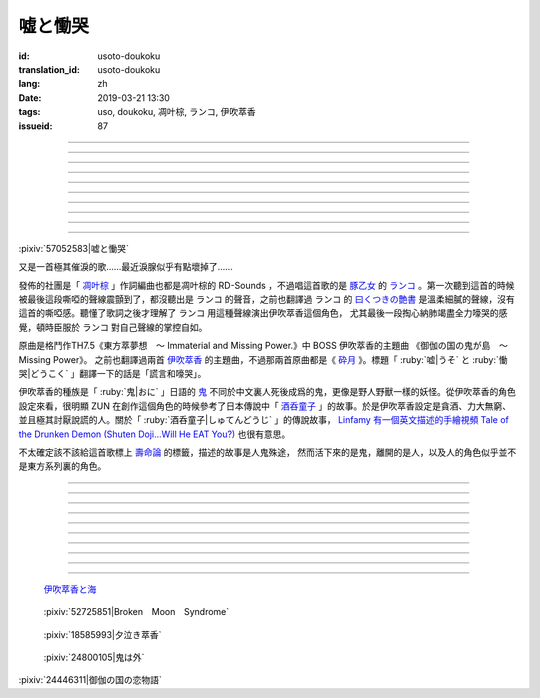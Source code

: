 嘘と慟哭
===========================================

:id: usoto-doukoku
:translation_id: usoto-doukoku
:lang: zh
:date: 2019-03-21 13:30
:tags: uso, doukoku, 凋叶棕, ランコ, 伊吹萃香
:issueid: 87

.. youtube:: _wz-Y8DA3qs

----

.. translate-paragraph::

    語る者さえもはや

        就連傳唱這個故事的人

    途絶えるほどには

        都快要消失殆盡了

    悠か遠くに掻き消えた

        悠遠歷史中悄無痕跡

    記憶は疎なりて幾星霜

        模糊了記憶又過了幾個春秋


----

.. translate-paragraph::

    並んで寄り添う人と鬼の姿

        並肩依偎的人與鬼的身影

    疑うことを知らぬほど小さな小さなその姿

        兩小無猜的那小小的身影

    信頼のその証

        作爲相互信賴的證明

    ゆびきりげんまんひとつ

        拉鉤上吊一百年不許變

    誓ったは「嘘を吐かぬ」こと

        發的誓是「絕不撒謊」

    ずっと傍にいるよ

        那就永遠會在一起呀

    幼稚な約束ひとつ

        定下了幼稚的約定

----

.. translate-paragraph::

    御伽の国の恋物語

        傳說的國度的愛情故事

    並び立つ影二つ異形象る

        並肩而立的兩位留下不同形狀的影子

    まだ見ぬ行く末　語るが如く

        就像給尚未預見的故事發展作伏筆一般

    何処と行く先わからぬ　風が哭く

        就連風都在爲今後走向何方蕭瑟呼嘯


----

.. translate-paragraph::


    語る者さえもはや

        就連傳唱這個故事的人

    途絶えたほどには

        都已經消失殆盡了

    悠か遠くそこにあった

        悠遠歷史中曾經有過的

    密なる絆は変わらずに

        親密無間的關係一如從前


----

.. translate-paragraph::


    並んで寄り添う人と鬼の姿

        並肩依偎的人與鬼的身影

    信ずることに飽かぬほど愛しい愛しいその姿

        相互信任毫不厭倦的那可愛的身影

    約束を交し合う

        互相交換了誓言

    対する人の望みは

        對面那人所希望的是

    「けして涙は見せぬ」こと

        「絕對不要讓我看到你哭」

    鬼の泣き顔なんぞは見たくはないのだと

        說真不想看到鬼的哭喪臉什麼的

----

.. translate-paragraph::

    御伽の国の恋物語

        傳說的國度的愛情故事

    幾夜の果てに二人は契りを交わす

        幾夜過後兩位交換了契約

    ならば笑おうと

        那麼就盡情大笑吧

    未来を語る

        暢談着未來

    それはどこまでも

        那一對無論從哪兒看

    幸せな姿

        都是幸福的一對


----

.. translate-paragraph::

    幾年が過ぎ去って

        就這麼幾年過去

    はたと帰らない彼は

        突然他沒有回來

    行方を探されるまま

        找遍了他的行蹤之後

    変わり果てたその姿

        那已經變了模樣的身軀

    哀れな鬼に晒した

        最終暴露在可憐的鬼面前


----

.. translate-paragraph::

    御伽の国の悲恋物語

        傳說的國度的悲情故事

    夜盗かそれともはては妖怪の仕業か

        到底是夜賊還是妖怪下的手

    二度と動かぬその姿から

        看着那一動不動的樣子

    もはや約束など破られたのだと知った

        知道已經打破了立下的誓約的那一刻


----

.. translate-paragraph::

    咆哮　慟哭　大地揺らす

        咆哮 嚎哭 大地都震顫

    もはや物言わぬ骸の前で

        就在說不出話的屍骨前

    「嘘吐きめ！！　裏切り者め！」

        「你個騙子！！你個叛徒！」

    「約束一つ守れぬ軟弱者め…！」

        「你個連發過的誓都守不住的軟蛋…！」

    糾弾の声も遂には

        問罪的嘶喊到最後

    虚しく響くのみ

        只剩下空虛的迴音


    叫び果て、

        | 喊完後、

    　疲れ果て、

        | 　喊累後、

    　　立ち尽くす、

        | 　　呆立在那兒、

    　　　鬼の目には、

        | 　　　鬼的眼中是、

    　　　　―涙。

        | 　　　　―淚水。

----

.. image:: {static}/images/57052583_p0.png
    :alt: 嘘と慟哭 (Pixiv 57052583)

:pixiv:`57052583|嘘と慟哭`


.. panel-default::
    :title: 萃夢想 伊吹萃香 `御伽の国の鬼が島　～ Missing Power <https://www.youtube.com/watch?v=tZkfANW5Tr4>`_

    .. youtube:: tZkfANW5Tr4

又是一首極其催淚的歌……最近淚腺似乎有點壞掉了……

發佈的社團是「 `凋叶棕 <{tag}/凋叶棕>`_ 」作詞編曲也都是凋叶棕的 RD-Sounds
，不過唱這首歌的是 `豚乙女 <{tag}/豚乙女>`_ 的 `ランコ <{tag}/ランコ>`_
。第一次聽到這首的時候被最後這段嘶啞的聲線震顫到了，都沒聽出是 ランコ 的聲音，之前也翻譯過
ランコ 的 `曰くつきの艶書 <{filename}/songs/iwakutsuki-no-ensho.zh.rst>`_
是溫柔細膩的聲線，沒有這首的嘶啞感。聽懂了歌詞之後才理解了 ランコ 用這種聲線演出伊吹萃香這個角色，
尤其最後一段掏心納肺竭盡全力嚎哭的感覺，頓時臣服於 ランコ 對自己聲線的掌控自如。

原曲是格鬥作TH7.5《東方萃夢想　～ Immaterial and Missing Power.》中 BOSS
伊吹萃香的主題曲 《御伽の国の鬼が島　～ Missing Power》。
之前也翻譯過兩首 `伊吹萃香 <{tag}/伊吹萃香>`_ 的主題曲，不過那兩首原曲都是《
`砕月 <{tag}/砕月>`_ 》。標題「 :ruby:`嘘|うそ` と :ruby:`慟哭|どうこく`
」翻譯一下的話是「謊言和嚎哭」。



伊吹萃香的種族是「 :ruby:`鬼|おに` 」日語的 `鬼 <https://zh.wikipedia.org/wiki/%E9%AC%BC_(%E6%97%A5%E6%9C%AC)>`_
不同於中文裏人死後成爲的鬼，更像是野人野獸一樣的妖怪。從伊吹萃香的角色設定來看，很明顯 ZUN
在創作這個角色的時候參考了日本傳說中「 `酒呑童子 <https://zh.wikipedia.org/wiki/%E9%85%92%E5%90%9E%E7%AB%A5%E5%AD%90>`_
」的故事。於是伊吹萃香設定是貪酒、力大無窮、並且極其討厭說謊的人。關於「 :ruby:`酒呑童子|しゅてんどうじ` 」的傳說故事，
`Linfamy 有一個英文描述的手繪視頻 Tale of the Drunken Demon (Shuten Doji...Will He EAT You?) <https://www.youtube.com/watch?v=7vD83bZpSfU>`_
也很有意思。

不太確定該不該給這首歌標上 `壽命論 <{tag}/壽命論>`_ 的標籤，描述的故事是人鬼殊途，
然而活下來的是鬼，離開的是人，以及人的角色似乎並不是東方系列裏的角色。

----

.. translate-paragraph::

    :ruby:`語|かた` る :ruby:`者|もの` さえもはや

        もはや：可以寫作漢字「 :ruby:`最早|もはや` 」不過意思是「已經」、「已然」

    :ruby:`途|と` :ruby:`絶|だ` えるほどには

        :ruby:`途|と` :ruby:`絶|だ` える：路走到盡頭，引申「消失」、「斷絕」

    :ruby:`悠|ゆう` か :ruby:`遠|とお` くに :ruby:`掻|か` き :ruby:`消|き` えた

        :ruby:`掻|か` き :ruby:`消|き` える：隱藏蹤跡

    :ruby:`記憶|きおく` は :ruby:`疎|そ` なりて :ruby:`幾星霜|いくせいそう`

        :ruby:`幾星霜|いくせいそう` ：星指一夜，霜指一年，幾星霜就是指經過很長的歲月。
        接近中文的「幾個春秋」或者「幾個滄桑」的感覺。


----

.. translate-paragraph::

    :ruby:`並|なら` んで :ruby:`寄|よ` り :ruby:`添|そ` う :ruby:`人|ひと` と :ruby:`鬼|おに` の :ruby:`姿|すがた`

        　

    :ruby:`疑|うたが` うことを :ruby:`知|し` らぬほど :ruby:`小|ちい` さな :ruby:`小|ちい` さなその :ruby:`姿|すがた`

        :ruby:`疑|うたが` うことを :ruby:`知|し` らぬ：還不知道質疑事物

    :ruby:`信頼|しんらい` のその :ruby:`証|あかし`

        　

    ゆびきりげんまんひとつ

        「 :ruby:`指|ゆび` :ruby:`切|き` り :ruby:`拳|けん` :ruby:`万|まん` 」：類似漢語小孩子立約時說的
        「拉鉤上吊」，

    :ruby:`誓|ちか` ったは「 :ruby:`嘘|うそ` を :ruby:`吐|つ` かぬ」こと

        日語中對應的話是「 :ruby:`指|ゆび`  :ruby:`切|きり`  :ruby:`拳|けん`  :ruby:`万|まん`
        、 :ruby:`嘘|うそ` ついたら :ruby:`針|はり`  :ruby:`千|せん`  :ruby:`本|ほん`  :ruby:`呑|の` ます」。

    ずっと :ruby:`傍|そば` にいるよ

        直譯的話意思大概是「拉鉤，一萬拳，撒謊的人要吞下千根針」。另外關於拉鉤牽小指的來源，

    :ruby:`幼稚|ようち` な :ruby:`約束|やくそく` ひとつ

        一說是遊女和客人間萌生愛意以身相許的時候，切下小指的一截交給客人作爲誓約的憑證。

----

.. translate-paragraph::

    :ruby:`御伽|おとぎ` の :ruby:`国|くに` の :ruby:`恋|こい`  :ruby:`物語|ものがたり`

        　

    :ruby:`並|なら` び :ruby:`立|た` つ :ruby:`影|かげ`  :ruby:`二|ふた` つ :ruby:`異形|いぎょう`  :ruby:`象|かたど` る

        　

    まだ :ruby:`見|み` ぬ :ruby:`行|ゆ` く :ruby:`末|すえ` 　 :ruby:`語|かた` るが :ruby:`如|ごと` く

        まだ :ruby:`見|み` ぬ :ruby:`行|ゆ` く :ruby:`末|すえ` ：還無法預見的故事的結局

    :ruby:`何処|どこ` と :ruby:`行|ゆ` く :ruby:`分|わ` からぬ　 :ruby:`風|かぜ` が :ruby:`哭|な` く

        :ruby:`何処|どこ` と :ruby:`行|ゆ` く :ruby:`先|さき` :ruby:`分|わ` からぬ：不知今後走向何方


----

.. translate-paragraph::


    :ruby:`語|かた` る :ruby:`者|もの` さえもはや

        　

    :ruby:`途|と`  :ruby:`絶|だ` えたほどには

        第一段的是「 :ruby:`途|と`  :ruby:`絶|だ` える」原形，這裏改成了「
        :ruby:`途|と`  :ruby:`絶|だ` えた」過去式。

    :ruby:`悠|ゆう` か :ruby:`遠|とお` くそこにあった

        　

    :ruby:`密|みつ` なる :ruby:`絆|きずな` は :ruby:`変|か` わらずに

        　


----

.. translate-paragraph::


    :ruby:`並|なら` んで :ruby:`寄|よ` り :ruby:`添|そ` う :ruby:`人|ひと` と :ruby:`鬼|おに` の :ruby:`姿|すがた`

        　

    :ruby:`信|しん` ずることに :ruby:`飽|あ` かぬほど :ruby:`愛|いと` しい :ruby:`愛|いと` しいその :ruby:`姿|すがた`

        　

    :ruby:`約束|やくそく` を :ruby:`交|かわ` し :ruby:`合|あ` う

        　

    :ruby:`対|たい` する :ruby:`人|ひと` の :ruby:`望|のぞ` みは

        　

    「けして :ruby:`涙|なみだ` は :ruby:`見|み` せぬ」こと

        　

    :ruby:`鬼|おに` の :ruby:`泣|な` き :ruby:`顔|かお` なんぞは :ruby:`見|み` たくはないのだと

        　

----

.. translate-paragraph::

    :ruby:`御伽|おとぎ` の :ruby:`国|くに` の :ruby:`恋|こい`  :ruby:`物語|ものがたり`

        　

    :ruby:`幾夜|いくよ` の :ruby:`果|は` てに :ruby:`二人|ふたり` は :ruby:`契|ちぎ` りを :ruby:`交|か` わす

        　

    ならば :ruby:`笑|わら` おうと

        　

    :ruby:`未来|みらい` を :ruby:`語|かた` る

        　

    それはどこまでも

        　

    :ruby:`幸|しあわ` せな :ruby:`姿|すがた`

        　


----

.. translate-paragraph::

    :ruby:`幾年|いくとせ` が :ruby:`過|す` ぎ :ruby:`去|さ` って

        　

    はたと :ruby:`帰|かえ` らない :ruby:`彼|かれ` は

        はたと：擬態詞，突然間，毫無預兆的。

    :ruby:`行方|ゆくえ` を :ruby:`探|さが` されるまま

        :ruby:`探|さが` されるまま：被動形式加「まま」修飾後文 :ruby:`姿|すがた`
        ，表示身子被找到爲止一直持續在被尋找的狀態。

    :ruby:`変|か` わり :ruby:`果|は` てたその :ruby:`姿|すがた`

        :ruby:`変|か` わり :ruby:`果|は` てた：:ruby:`果|は` て表示變化已經結束。
        隱隱地表示已成屍骨。

    :ruby:`哀|あわ` れな :ruby:`鬼|おに` に :ruby:`晒|さら` した

        　


----

.. translate-paragraph::

    :ruby:`御伽|おとぎ` の :ruby:`国|くに` の :ruby:`悲恋|こい` :ruby:`物語|ものがたり`

        「悲恋」這個詞原本有音讀「ひれん」，不過這裏唱的只是「恋|こい」

    夜盗かそれともはては妖怪の仕業か

        :ruby:`仕業|しわざ` ：做的壞事，犯下的罪行

    :ruby:`二|に`  :ruby:`度|ど` と :ruby:`動|うご` かぬその :ruby:`姿|すがた` から

        　

    もはや :ruby:`約束|やくそく` など :ruby:`破|やぶ` られたのだと :ruby:`知|し` った

        　


----

.. translate-paragraph::

    :ruby:`咆哮|ほうこう` 　 :ruby:`慟哭|どうこく` 　 :ruby:`大地|だいち`  :ruby:`揺|ゆ` らす

        　

    もはや :ruby:`物|もの`  :ruby:`言|い` わぬ :ruby:`骸|むくろ` の :ruby:`前|まえ` で

        　

    「 :ruby:`嘘|うそ`  :ruby:`吐|つ` きめ！！　 :ruby:`裏|うら` :ruby:`切|ぎ` り :ruby:`者|もの` め！」

        　

    「 :ruby:`約束|やくそく`  :ruby:`一|ひと` つ :ruby:`守|まも` れぬ :ruby:`軟弱|なんじゃく`  :ruby:`者|もの` め…！」

        　

    :ruby:`糾弾|きゅうだん` の :ruby:`声|こえ` も :ruby:`遂|つい` には

        　

    :ruby:`虚|むな` しく :ruby:`響|ひび` くのみ

        　


    :ruby:`叫|さけ` び :ruby:`果|は` て、

        　

    　 :ruby:`疲|つか` れ :ruby:`果|は` て、

        　

    　　 :ruby:`立|た` ち :ruby:`尽|つ` くす、

        　

    　　　 :ruby:`鬼|おに` の :ruby:`目|め` には、

        　

    　　　　― :ruby:`涙|なみだ` 。

        　

----


.. figure:: {static}/images/ibuki-suika-sea-anime-ribbon-solo-girl-long-8z2y.jpg
    :alt: 伊吹萃香と海

    `伊吹萃香と海 <https://hdwallpapers.cat/ibuki-suika-sea-anime-ribbon-solo-girl-long-8z2y>`_


.. figure:: {static}/images/52725851_p0.png
    :alt: Broken　Moon　Syndrome (Pixiv 52725851)

    :pixiv:`52725851|Broken　Moon　Syndrome`

.. figure:: {static}/images/18585993_p0.jpg
    :alt: 夕泣き萃香 (Pixiv 18585993)

    :pixiv:`18585993|夕泣き萃香`

.. figure:: {static}/images/24800105_p0.jpg
    :alt: 鬼は外 (Pixiv 24800105_p0)

    :pixiv:`24800105|鬼は外`


.. raw:: html

    <img src='/images/24446311_p0_master1200.jpg' onmouseover="this.src='/images/24446311_p'+~~(Math.random()*3+1)+'_master1200.jpg';" onmouseout="this.src='/images/24446311_p0_master1200.jpg';" />


:pixiv:`24446311|御伽の国の恋物語`
